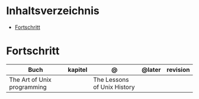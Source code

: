 #+TILE: German Annotations

* Inhaltsverzeichnis
  :PROPERTIES:
  :TOC:      :include all :depth 2 :ignore this
  :END:
:CONTENTS:
- [[#fortschritt][Fortschritt]]
:END:
* Fortschritt
   | Buch                        | kapitel | @                           | @later | revision |
   |-----------------------------+---------+-----------------------------+--------+----------|
   | The Art of Unix programming |         | The Lessons of Unix History |        |          |
